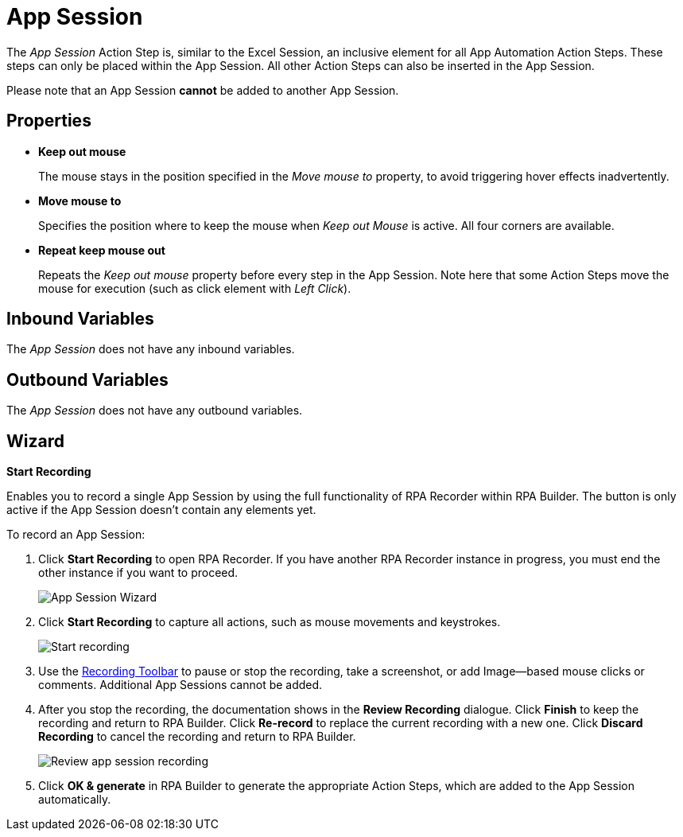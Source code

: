 = App Session

The _App Session_ Action Step is, similar to the Excel Session, an
inclusive element for all App Automation Action Steps. These steps can
only be placed within the App Session. All other Action Steps can also
be inserted in the App Session.

Please note that an App Session *cannot* be added to another App
Session.

== Properties

* *Keep out mouse*
+
The mouse stays in the position specified in the _Move mouse to_ property, to avoid triggering hover effects
inadvertently.

* *Move mouse to*
+
Specifies the position where to keep the mouse when _Keep out Mouse_ is active. All four corners are available.

* *Repeat keep mouse out*
+
Repeats the _Keep out mouse_ property before every step in the App Session. Note here that some Action Steps move the
mouse for execution (such as click element with _Left Click_).

== Inbound Variables

The _App Session_ does not have any inbound variables.

== Outbound Variables

The _App Session_ does not have any outbound variables.

== Wizard

*Start Recording*

Enables you to record a single App Session by using the full functionality of RPA Recorder within RPA Builder. The button is only active if the App Session doesn’t contain any elements yet.

To record an App Session:

. Click *Start Recording* to open RPA Recorder. If you have another RPA Recorder instance in progress, you must end the other instance if you want to proceed.
+
image:app-session-wizard.png[App Session Wizard]
+
. Click *Start Recording* to capture all actions, such as mouse movements and keystrokes.
+
image:rpa-recorder-start-recording.png[Start recording]
+
. Use the xref:rpa-recorder::user-interface.adoc[Recording Toolbar] to pause or stop the recording, take a screenshot, or add Image--based mouse clicks or comments. Additional App Sessions cannot be added.
+
. After you stop the recording, the documentation shows in the *Review Recording* dialogue. Click *Finish* to keep the recording and return to RPA Builder. Click *Re-record* to replace the current recording with a new one. Click *Discard Recording* to cancel the recording and return to RPA Builder.
+
image:rpa-recorder-review-app-recording.png[Review app session recording]
+
. Click *OK & generate* in RPA Builder to generate the appropriate Action Steps, which are added to the App Session automatically.